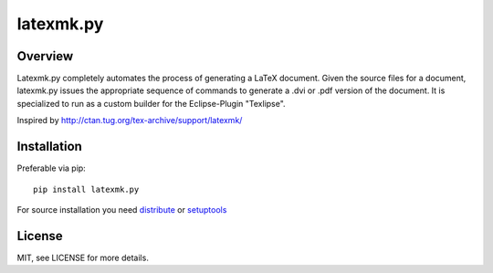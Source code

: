 latexmk.py
==========

Overview
--------

Latexmk.py completely automates the process of generating
a LaTeX document. Given the source files for a document,
latexmk.py issues the appropriate sequence of commands to
generate a .dvi or .pdf version of the document.
It is specialized to run as a custom builder for the
Eclipse-Plugin "Texlipse".

Inspired by http://ctan.tug.org/tex-archive/support/latexmk/


Installation
------------

Preferable via pip::

    pip install latexmk.py

For source installation you need
`distribute <http://pypi.python.org/pypi/distribute>`_ or
`setuptools <http://pypi.python.org/pypi/setuptools>`_


License
-------

MIT, see LICENSE for more details.
